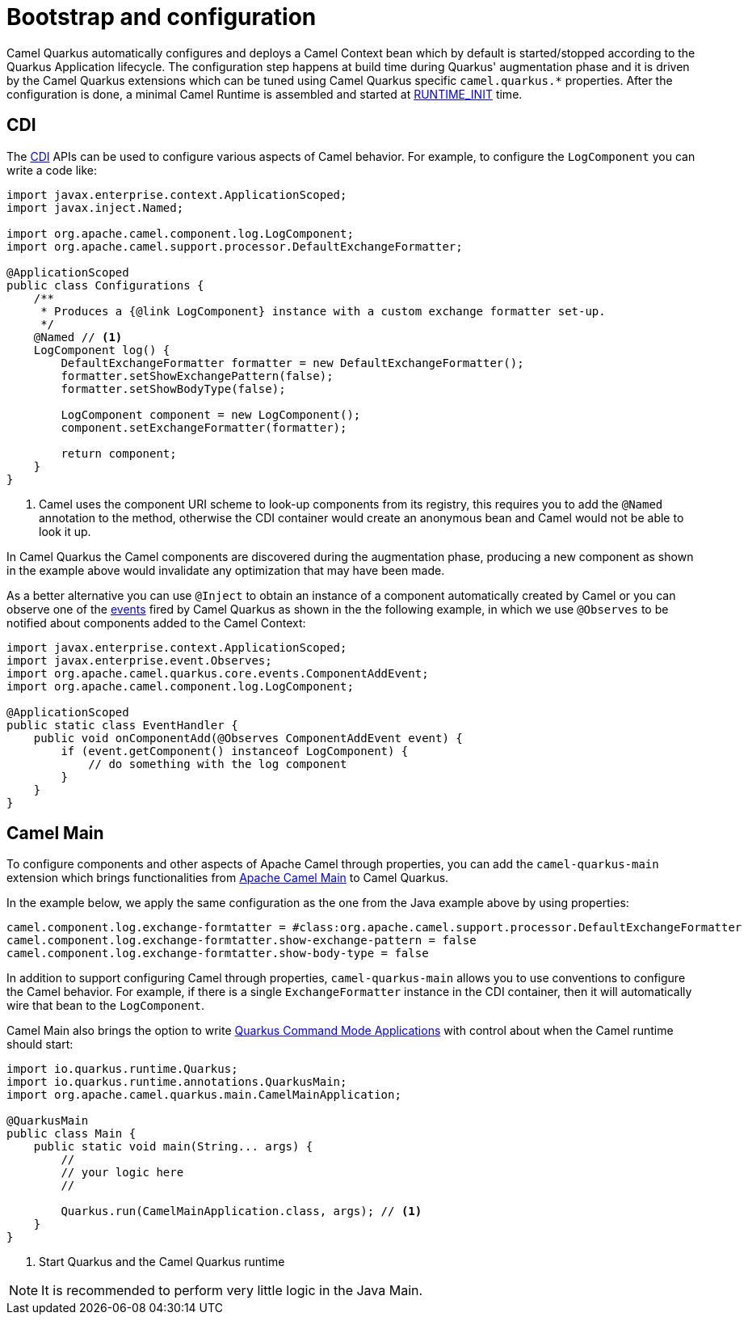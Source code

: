 = Bootstrap and configuration

Camel Quarkus automatically configures and deploys a Camel Context bean which by default is started/stopped according to
the Quarkus Application lifecycle. The configuration step happens at build time during Quarkus' augmentation phase and
it is driven by the Camel Quarkus extensions which can be tuned using Camel Quarkus specific `camel.quarkus.*`
properties. After the configuration is done, a minimal Camel Runtime is assembled and started at
https://quarkus.io/guides/writing-extensions#bootstrap-three-phases[RUNTIME_INIT] time.


== CDI

The https://quarkus.io/guides/cdi-reference[CDI] APIs can be used to configure various aspects of Camel behavior. For example, to configure the `LogComponent` you can write a code like:

[source,java]
----
import javax.enterprise.context.ApplicationScoped;
import javax.inject.Named;

import org.apache.camel.component.log.LogComponent;
import org.apache.camel.support.processor.DefaultExchangeFormatter;

@ApplicationScoped
public class Configurations {
    /**
     * Produces a {@link LogComponent} instance with a custom exchange formatter set-up.
     */
    @Named // <1>
    LogComponent log() {
        DefaultExchangeFormatter formatter = new DefaultExchangeFormatter();
        formatter.setShowExchangePattern(false);
        formatter.setShowBodyType(false);

        LogComponent component = new LogComponent();
        component.setExchangeFormatter(formatter);

        return component;
    }
}
----
<1> Camel uses the component URI scheme to look-up components from its registry, this requires you to add the `@Named` annotation to the method, otherwise the CDI container would create an anonymous bean and Camel would not be able to look it up.  

In Camel Quarkus the Camel components are discovered during the augmentation phase, producing a new component as shown in the example above would invalidate any optimization that may have been made.

As a better alternative you can use `@Inject` to obtain an instance of a component automatically created by Camel or you can observe one of the https://github.com/apache/camel-quarkus/tree/master/extensions-core/core/runtime/src/main/java/org/apache/camel/quarkus/core/events[events] fired by Camel Quarkus as shown in the the following example, in which we use `@Observes` to be notified about components added to the Camel Context:

[source,java]
----
import javax.enterprise.context.ApplicationScoped;
import javax.enterprise.event.Observes;
import org.apache.camel.quarkus.core.events.ComponentAddEvent;
import org.apache.camel.component.log.LogComponent;

@ApplicationScoped
public static class EventHandler {
    public void onComponentAdd(@Observes ComponentAddEvent event) {
        if (event.getComponent() instanceof LogComponent) {
            // do something with the log component
        }
    }
}
----

== Camel Main

To configure components and other aspects of Apache Camel through properties, you can add the `camel-quarkus-main`
extension which brings functionalities from https://camel.apache.org/components/latest/others/main.html[Apache Camel
Main] to Camel Quarkus.

In the example below, we apply the same configuration as the one from the Java example above by using properties:

[source,properties]
----
camel.component.log.exchange-formtatter = #class:org.apache.camel.support.processor.DefaultExchangeFormatter
camel.component.log.exchange-formtatter.show-exchange-pattern = false
camel.component.log.exchange-formtatter.show-body-type = false
----

In addition to support configuring Camel through properties, `camel-quarkus-main` allows you to use conventions to configure the Camel behavior. For example, if there is a single `ExchangeFormatter` instance in the CDI container, then it will automatically wire that bean to the `LogComponent`.

Camel Main also brings the option to write https://quarkus.io/guides/command-mode-reference[Quarkus Command Mode Applications] with control about when the Camel runtime should start:

[source,java]
----
import io.quarkus.runtime.Quarkus;
import io.quarkus.runtime.annotations.QuarkusMain;
import org.apache.camel.quarkus.main.CamelMainApplication;

@QuarkusMain
public class Main {
    public static void main(String... args) {
        //
        // your logic here
        //

        Quarkus.run(CamelMainApplication.class, args); // <1>
    }
}
----
<1> Start Quarkus and the Camel Quarkus runtime 

[NOTE]
====
It is recommended to perform very little logic in the Java Main.
====
